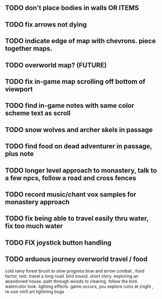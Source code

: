 ** TODO don't place bodies in walls OR ITEMS
** TODO fix arrows not dying
** TODO indicate edge of map with chevrons. piece together maps.
** TODO overworld map? (FUTURE)
** TODO fix in-game map scrolling off bottom of viewport
** TODO find in-game notes with same color scheme text as scroll
** TODO snow wolves and archer skels in passage
** TODO find food on dead adventurer in passage, plus note
** TODO longer level approach to monastery, talk to a few npcs, follow a road and cross fences
** TODO record music/chant vox samples for monastery approach
** TODO fix being able to travel easily thru water, fix too much water
** TODO FIX joystick button handling
** TODO arduous journey overworld travel / food

cold rainy forest
brush to slow progress
bow and arrow combat , food factor, rest. travel a long road.
bird sound. short story. exploring an abandoned house. path through
woods to clearing. follow the bird. watercolor look.
lighting effects. game occurs, you explore ruins at (night , re-use vm0 art
lightning bugs
